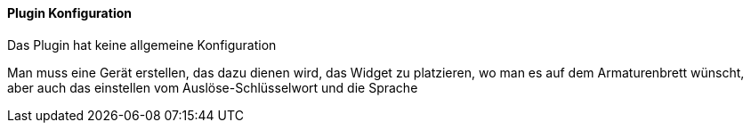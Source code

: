 ==== Plugin Konfiguration

Das Plugin hat keine allgemeine Konfiguration

Man muss eine Gerät erstellen, das dazu dienen wird, das Widget zu platzieren, wo man es auf dem Armaturenbrett wünscht, aber auch das einstellen vom Auslöse-Schlüsselwort und die Sprache 